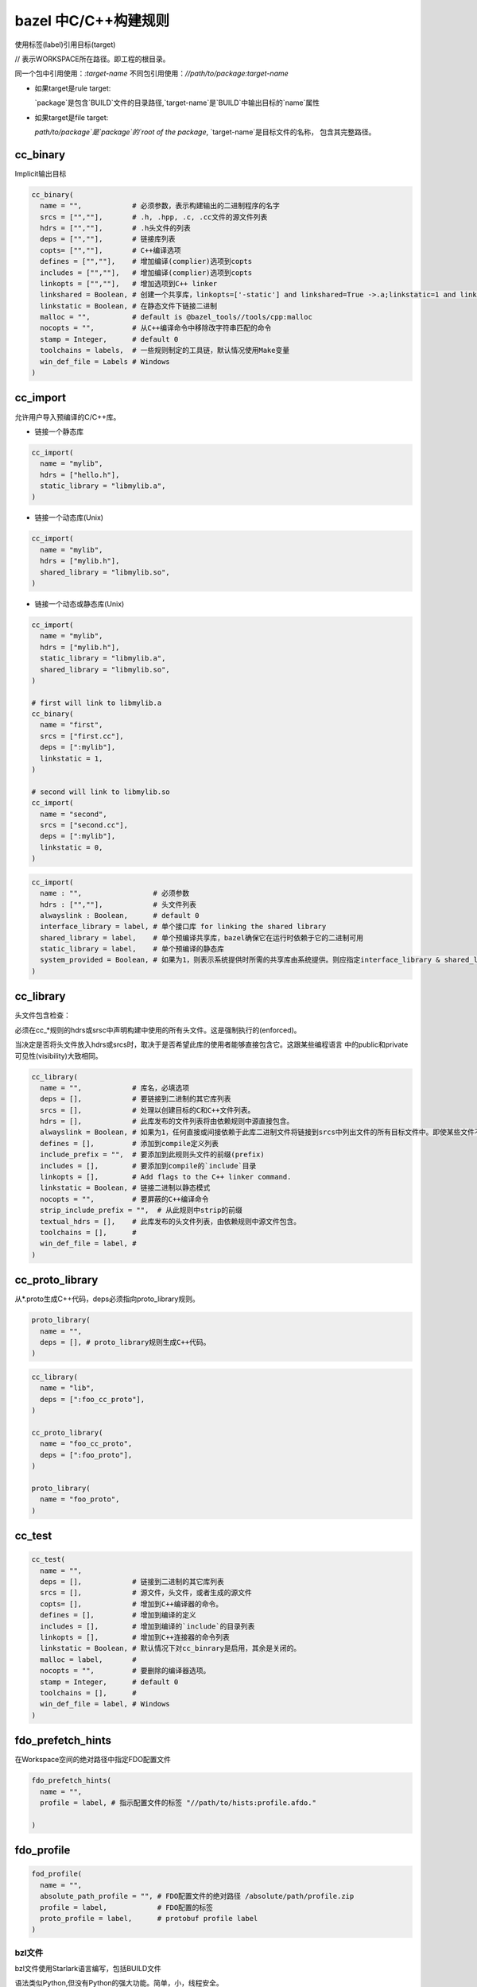 =====================
bazel 中C/C++构建规则
=====================


使用标签(label)引用目标(target)

// 表示WORKSPACE所在路径。即工程的根目录。

同一个包中引用使用：`:target-name`
不同包引用使用：`//path/to/package:target-name`

- 如果target是rule target:

  `package`是包含`BUILD`文件的目录路径,`target-name`是`BUILD`中输出目标的`name`属性

- 如果target是file target:
  
  `path/to/package`是`package`的`root of the package`, `target-name`是目标文件的名称，
  包含其完整路径。
  

cc_binary
---------

Implicit输出目标

.. code-block:: bazel

    cc_binary(
      name = "",            # 必须参数，表示构建输出的二进制程序的名字
      srcs = ["",""],       # .h, .hpp, .c, .cc文件的源文件列表
      hdrs = ["",""],       # .h头文件的列表
      deps = ["",""],       # 链接库列表
      copts= ["",""],       # C++编译选项
      defines = ["",""],    # 增加编译(complier)选项到copts
      includes = ["",""],   # 增加编译(complier)选项到copts
      linkopts = ["",""],   # 增加选项到C++ linker
      linkshared = Boolean, # 创建一个共享库，linkopts=['-static'] and linkshared=True ->.a;linkstatic=1 and linkshared=True->.so
      linkstatic = Boolean, # 在静态文件下链接二进制
      malloc = "",          # default is @bazel_tools//tools/cpp:malloc
      nocopts = "",         # 从C++编译命令中移除改字符串匹配的命令
      stamp = Integer,      # default 0
      toolchains = labels,  # 一些规则制定的工具链，默认情况使用Make变量
      win_def_file = Labels # Windows
    )


cc_import
---------

允许用户导入预编译的C/C++库。

- 链接一个静态库

.. code-block:: bazel

    cc_import(
      name = "mylib",
      hdrs = ["hello.h"],
      static_library = "libmylib.a",
    )


- 链接一个动态库(Unix)

.. code-block:: bazel

    cc_import(
      name = "mylib",
      hdrs = ["mylib.h"],
      shared_library = "libmylib.so",
    )

- 链接一个动态或静态库(Unix)

.. code-block:: bazel

    cc_import(
      name = "mylib",
      hdrs = ["mylib.h"],
      static_library = "libmylib.a",
      shared_library = "libmylib.so",
    )

    # first will link to libmylib.a 
    cc_binary(
      name = "first",
      srcs = ["first.cc"],
      deps = [":mylib"],
      linkstatic = 1,
    )
    
    # second will link to libmylib.so
    cc_import(
      name = "second",
      srcs = ["second.cc"],
      deps = [":mylib"],
      linkstatic = 0,
    )


.. code-block:: bazel

    cc_import(
      name : "",                 # 必须参数
      hdrs : ["",""],            # 头文件列表
      alwayslink : Boolean,      # default 0
      interface_library = label, # 单个接口库 for linking the shared library
      shared_library = label,    # 单个预编译共享库，bazel确保它在运行时依赖于它的二进制可用
      static_library = label,    # 单个预编译的静态库
      system_provided = Boolean, # 如果为1，则表示系统提供时所需的共享库由系统提供。则应指定interface_library & shared_library==NULL
    )

cc_library
----------

头文件包含检查：

必须在cc\_\*规则的hdrs或srsc中声明构建中使用的所有头文件。这是强制执行的(enforced)。

当决定是否将头文件放入hdrs或srcs时，取决于是否希望此库的使用者能够直接包含它。这跟某些编程语言
中的public和private可见性(visibility)大致相同。

.. code-block:: bazel

    cc_library(
      name = "",            # 库名，必填选项
      deps = [],            # 要链接到二进制的其它库列表
      srcs = [],            # 处理以创建目标的C和C++文件列表。
      hdrs = [],            # 此库发布的文件列表将由依赖规则中源直接包含。
      alwayslink = Boolean, # 如果为1，任何直接或间接依赖于此库二进制文件将链接到srcs中列出文件的所有目标文件中。即使某些文件不包含二进制文件引用的符号
      defines = [],         # 添加到compile定义列表
      include_prefix = "",  # 要添加到此规则头文件的前缀(prefix)
      includes = [],        # 要添加到compile的`include`目录
      linkopts = [],        # Add flags to the C++ linker command.
      linkstatic = Boolean, # 链接二进制以静态模式
      nocopts = "",         # 要屏蔽的C++编译命令 
      strip_include_prefix = "",  # 从此规则中strip的前缀
      textual_hdrs = [],    # 此库发布的头文件列表，由依赖规则中源文件包含。
      toolchains = [],      # 
      win_def_file = label, #
    )


cc_proto_library
----------------

从\*.proto生成C++代码，deps必须指向proto_library规则。

.. code-block:: bazel

    proto_library(
      name = "",
      deps = [], # proto_library规则生成C++代码。
    )


.. code-block:: bazel 

    cc_library(
      name = "lib",
      deps = [":foo_cc_proto"],
    )
    
    cc_proto_library(
      name = "foo_cc_proto",
      deps = [":foo_proto"],
    )
    
    proto_library(
      name = "foo_proto",
    )


cc_test
-------

.. code-block:: bazel 

    cc_test(
      name = "",
      deps = [],            # 链接到二进制的其它库列表
      srcs = [],            # 源文件，头文件，或者生成的源文件
      copts= [],            # 增加到C++编译器的命令。
      defines = [],         # 增加到编译的定义
      includes = [],        # 增加到编译的`include`的目录列表
      linkopts = [],        # 增加到C++连接器的命令列表
      linkstatic = Boolean, # 默认情况下对cc_binrary是启用，其余是关闭的。
      malloc = label,       # 
      nocopts = "",         # 要删除的编译器选项。
      stamp = Integer,      # default 0
      toolchains = [],      # 
      win_def_file = label, # Windows
    )


fdo_prefetch_hints
------------------

在Workspace空间的绝对路径中指定FDO配置文件

.. code-block:: bazel 

    fdo_prefetch_hints(
      name = "",
      profile = label, # 指示配置文件的标签 "//path/to/hists:profile.afdo."
      
    )


fdo_profile
-----------

.. code-block:: bazel 

    fod_profile(
      name = "",
      absolute_path_profile = "", # FDO配置文件的绝对路径 /absolute/path/profile.zip
      profile = label,            # FDO配置的标签
      proto_profile = label,      # protobuf profile label
    )

bzl文件
=======

bzl文件使用Starlark语言编写，包括BUILD文件

语法类似Python,但没有Python的强大功能。简单，小，线程安全。

核心构建语法包括：函数，if语句，for循环。

支持类型：None,bool,dict,function,int,list,string,bazel两个特定类型：depset,struct.

导入外部文件使用load,而不能使用import;定义对象使用struct,而不能使用class

在Starlark中list和dict是不可变的。不能动态变化。